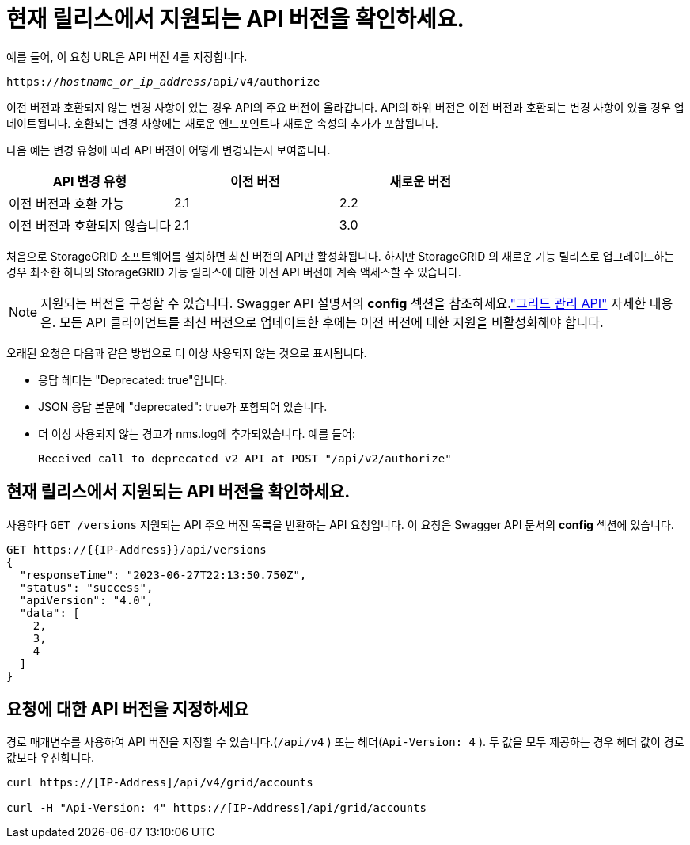 = 현재 릴리스에서 지원되는 API 버전을 확인하세요.
:allow-uri-read: 


예를 들어, 이 요청 URL은 API 버전 4를 지정합니다.

`https://_hostname_or_ip_address_/api/v4/authorize`

이전 버전과 호환되지 않는 변경 사항이 있는 경우 API의 주요 버전이 올라갑니다.  API의 하위 버전은 이전 버전과 호환되는 변경 사항이 있을 경우 업데이트됩니다.  호환되는 변경 사항에는 새로운 엔드포인트나 새로운 속성의 추가가 포함됩니다.

다음 예는 변경 유형에 따라 API 버전이 어떻게 변경되는지 보여줍니다.

[cols="1a,1a,1a"]
|===
| API 변경 유형 | 이전 버전 | 새로운 버전 


 a| 
이전 버전과 호환 가능
 a| 
2.1
 a| 
2.2



 a| 
이전 버전과 호환되지 않습니다
 a| 
2.1
 a| 
3.0



 a| 
3.0
 a| 
4.0

|===
처음으로 StorageGRID 소프트웨어를 설치하면 최신 버전의 API만 활성화됩니다.  하지만 StorageGRID 의 새로운 기능 릴리스로 업그레이드하는 경우 최소한 하나의 StorageGRID 기능 릴리스에 대한 이전 API 버전에 계속 액세스할 수 있습니다.


NOTE: 지원되는 버전을 구성할 수 있습니다.  Swagger API 설명서의 *config* 섹션을 참조하세요.link:../admin/using-grid-management-api.html["그리드 관리 API"] 자세한 내용은.  모든 API 클라이언트를 최신 버전으로 업데이트한 후에는 이전 버전에 대한 지원을 비활성화해야 합니다.

오래된 요청은 다음과 같은 방법으로 더 이상 사용되지 않는 것으로 표시됩니다.

* 응답 헤더는 "Deprecated: true"입니다.
* JSON 응답 본문에 "deprecated": true가 포함되어 있습니다.
* 더 이상 사용되지 않는 경고가 nms.log에 추가되었습니다. 예를 들어:
+
[listing]
----
Received call to deprecated v2 API at POST "/api/v2/authorize"
----




== 현재 릴리스에서 지원되는 API 버전을 확인하세요.

사용하다 `GET /versions` 지원되는 API 주요 버전 목록을 반환하는 API 요청입니다.  이 요청은 Swagger API 문서의 *config* 섹션에 있습니다.

[listing]
----
GET https://{{IP-Address}}/api/versions
{
  "responseTime": "2023-06-27T22:13:50.750Z",
  "status": "success",
  "apiVersion": "4.0",
  "data": [
    2,
    3,
    4
  ]
}
----


== 요청에 대한 API 버전을 지정하세요

경로 매개변수를 사용하여 API 버전을 지정할 수 있습니다.(`/api/v4` ) 또는 헤더(`Api-Version: 4` ).  두 값을 모두 제공하는 경우 헤더 값이 경로 값보다 우선합니다.

[listing]
----
curl https://[IP-Address]/api/v4/grid/accounts

curl -H "Api-Version: 4" https://[IP-Address]/api/grid/accounts
----